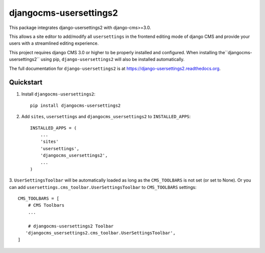 =============================
djangocms-usersettings2
=============================

.. image:: http://img.shields.io/travis/mishbahr/djangocms-usersettings2.svg?style=flat-square
    :target: https://travis-ci.org/mishbahr/djangocms-usersettings2/

.. image:: http://img.shields.io/pypi/v/djangocms-usersettings2.svg?style=flat-square
    :target: https://pypi.python.org/pypi/djangocms-usersettings2/
    :alt: Latest Version

.. image:: http://img.shields.io/pypi/dm/djangocms-usersettings2.svg?style=flat-square
    :target: https://pypi.python.org/pypi/djangocms-usersettings2/
    :alt: Downloads

.. image:: http://img.shields.io/pypi/l/djangocms-usersettings2.svg?style=flat-square
    :target: https://pypi.python.org/pypi/djangocms-usersettings2/
    :alt: License

.. image:: http://img.shields.io/coveralls/mishbahr/djangocms-usersettings2.svg?style=flat-square
  :target: https://coveralls.io/r/mishbahr/djangocms-usersettings2?branch=master


This package integrates django-usersettings2 with django-cms>=3.0.

This allows a site editor to add/modify all ``usersettings`` in the frontend editing mode of django CMS
and provide your users with a streamlined editing experience.

This project requires django CMS 3.0 or higher to be properly installed and configured. When
installing the``djangocms-usersettings2`` using pip, ``django-usersettings2`` will also be installed automatically.

The full documentation for ``django-usersettings2`` is at https://django-usersettings2.readthedocs.org.

Quickstart
----------

1. Install ``djangocms-usersettings2``::

    pip install djangocms-usersettings2


2. Add ``sites``, ``usersettings`` and ``djangocms_usersettings2`` to ``INSTALLED_APPS``::

    INSTALLED_APPS = (
        ...
        'sites'
        'usersettings',
        'djangocms_usersettings2',
        ...
    )

3. ``UserSettingsToolbar`` will be automatically loaded as long as the ``CMS_TOOLBARS`` is not set (or set to None).
Or you can add ``usersettings.cms_toolbar.UserSettingsToolbar`` to ``CMS_TOOLBARS`` settings::

    CMS_TOOLBARS = [
        # CMS Toolbars
        ...

        # djangocms-usersettings2 Toolbar
       'djangocms_usersettings2.cms_toolbar.UserSettingsToolbar',
    ]

